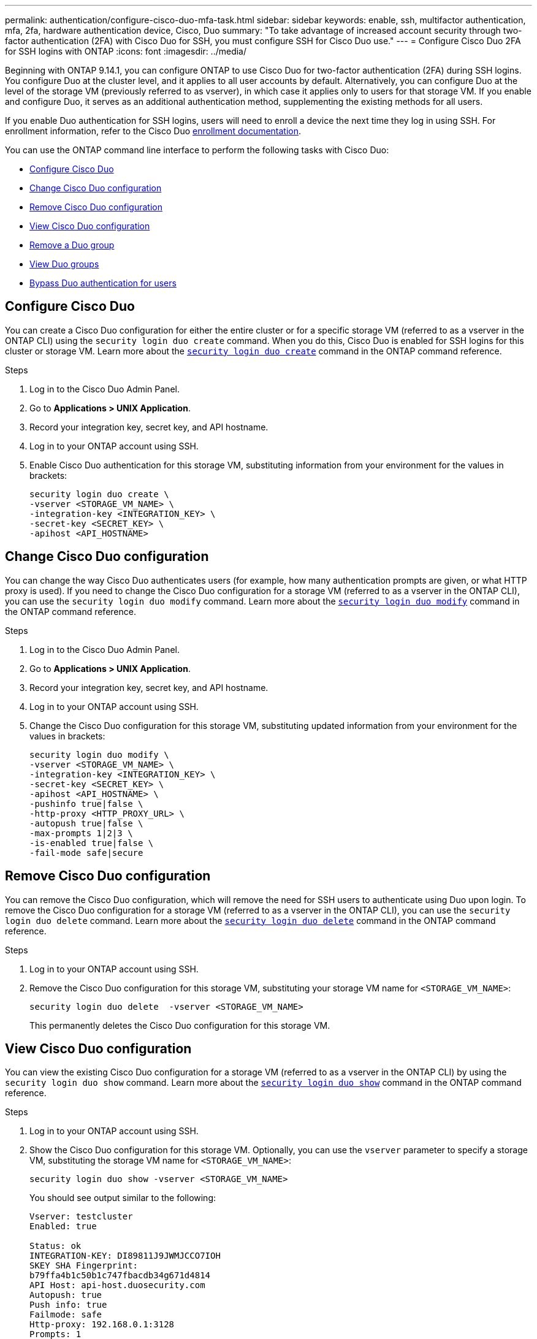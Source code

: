 ---
permalink: authentication/configure-cisco-duo-mfa-task.html
sidebar: sidebar
keywords: enable, ssh, multifactor authentication, mfa, 2fa, hardware authentication device, Cisco, Duo
summary: "To take advantage of increased account security through two-factor authentication (2FA) with Cisco Duo for SSH, you must configure SSH for Cisco Duo use."
---
= Configure Cisco Duo 2FA for SSH logins with ONTAP
:icons: font
:imagesdir: ../media/

[.lead]
Beginning with ONTAP 9.14.1, you can configure ONTAP to use Cisco Duo for two-factor authentication (2FA) during SSH logins. You configure Duo at the cluster level, and it applies to all user accounts by default. Alternatively, you can configure Duo at the level of the storage VM (previously referred to as vserver), in which case it applies only to users for that storage VM. If you enable and configure Duo, it serves as an additional authentication method, supplementing the existing methods for all users.

If you enable Duo authentication for SSH logins, users will need to enroll a device the next time they log in using SSH. For enrollment information, refer to the Cisco Duo https://guide.duo.com/add-device[enrollment documentation^].

You can use the ONTAP command line interface to perform the following tasks with Cisco Duo:

* <<Configure Cisco Duo>>
* <<Change Cisco Duo configuration>>
* <<Remove Cisco Duo configuration>>
* <<View Cisco Duo configuration>>
* <<Remove a Duo group>>
* <<View Duo groups>>
* <<Bypass Duo authentication for users>>

== Configure Cisco Duo
You can create a Cisco Duo configuration for either the entire cluster or for a specific storage VM (referred to as a vserver in the ONTAP CLI) using the `security login duo create` command. When you do this, Cisco Duo is enabled for SSH logins for this cluster or storage VM. Learn more about the https://docs.netapp.com/us-en/ontap-cli/security-login-duo-create.html[`security login duo create`^] command in the ONTAP command reference.

.Before you begin

.Steps

. Log in to the Cisco Duo Admin Panel.
. Go to *Applications > UNIX Application*.
. Record your integration key, secret key, and API hostname.
. Log in to your ONTAP account using SSH.
. Enable Cisco Duo authentication for this storage VM, substituting information from your environment for the values in brackets:
+
[source,cli]
----
security login duo create \
-vserver <STORAGE_VM_NAME> \
-integration-key <INTEGRATION_KEY> \
-secret-key <SECRET_KEY> \
-apihost <API_HOSTNAME>
----

== Change Cisco Duo configuration
You can change the way Cisco Duo authenticates users (for example, how many authentication prompts are given, or what HTTP proxy is used). If you need to change the Cisco Duo configuration for a storage VM (referred to as a vserver in the ONTAP CLI), you can use the `security login duo modify` command. Learn more about the https://docs.netapp.com/us-en/ontap-cli/security-login-duo-modify.html[`security login duo modify`^] command in the ONTAP command reference.

.Steps

. Log in to the Cisco Duo Admin Panel.
. Go to *Applications > UNIX Application*.
. Record your integration key, secret key, and API hostname.
. Log in to your ONTAP account using SSH.
. Change the Cisco Duo configuration for this storage VM, substituting updated information from your environment for the values in brackets:
+
[source,cli]
----
security login duo modify \
-vserver <STORAGE_VM_NAME> \
-integration-key <INTEGRATION_KEY> \
-secret-key <SECRET_KEY> \
-apihost <API_HOSTNAME> \
-pushinfo true|false \
-http-proxy <HTTP_PROXY_URL> \
-autopush true|false \
-max-prompts 1|2|3 \
-is-enabled true|false \
-fail-mode safe|secure
----

== Remove Cisco Duo configuration
You can remove the Cisco Duo configuration, which will remove the need for SSH users to authenticate using Duo upon login. To remove the Cisco Duo configuration for a storage VM (referred to as a vserver in the ONTAP CLI), you can use the `security login duo delete` command. Learn more about the https://docs.netapp.com/us-en/ontap-cli/security-login-duo-delete.html[`security login duo delete`^] command in the ONTAP command reference.

.Steps

. Log in to your ONTAP account using SSH.
. Remove the Cisco Duo configuration for this storage VM, substituting your storage VM name for `<STORAGE_VM_NAME>`:
+
[source,cli]
----
security login duo delete  -vserver <STORAGE_VM_NAME>
----
+
This permanently deletes the Cisco Duo configuration for this storage VM.

== View Cisco Duo configuration
You can view the existing Cisco Duo configuration for a storage VM (referred to as a vserver in the ONTAP CLI) by using the `security login duo show` command. Learn more about the https://docs.netapp.com/us-en/ontap-cli/security-login-duo-show.html[`security login duo show`^] command in the ONTAP command reference.

.Steps

. Log in to your ONTAP account using SSH.
. Show the Cisco Duo configuration for this storage VM. Optionally, you can use the `vserver` parameter to specify a storage VM, substituting the storage VM name for `<STORAGE_VM_NAME>`:
+
[source,cli]
----
security login duo show -vserver <STORAGE_VM_NAME>
----
+
You should see output similar to the following:
+
[source,cli]
----
Vserver: testcluster
Enabled: true

Status: ok
INTEGRATION-KEY: DI89811J9JWMJCCO7IOH
SKEY SHA Fingerprint:
b79ffa4b1c50b1c747fbacdb34g671d4814
API Host: api-host.duosecurity.com
Autopush: true
Push info: true
Failmode: safe
Http-proxy: 192.168.0.1:3128
Prompts: 1
Comments: -
----

== Create a Duo group
You can instruct Cisco Duo to include only the users in a certain Active Directory, LDAP, or local user group in the Duo authentication process. If you create a Duo group, only the users in that group are prompted for Duo authentication. You can create a Duo group by using the `security login duo group create` command. When you create a group, you can optionally exclude specific users in that group from the Duo authentication process. Learn more about the https://docs.netapp.com/us-en/ontap-cli/security-login-duo-group-create.html[`security login duo group create`^] command in the ONTAP command reference.

.Steps

. Log in to your ONTAP account using SSH.
. Create the Duo group, substituting information from your environment for the values in brackets. If you omit the `-vserver` parameter, the group is created at the cluster level:
+
[source,cli]
----
security login duo group create -vserver <STORAGE_VM_NAME> -group-name <GROUP_NAME> -excluded-users <USER1, USER2>
----
+
The name of the Duo group must match an Active Directory, LDAP, or local group. Users you specify with the optional `-excluded-users` parameter will not be included in the Duo authentication process.

== View Duo groups
You can view existing Cisco Duo group entries by using the `security login duo group show` command. Learn more about the https://docs.netapp.com/us-en/ontap-cli/security-login-duo-group-show.html[`security login duo group show`^] command in the ONTAP command reference.

.Steps

. Log in to your ONTAP account using SSH.
. Show the Duo group entries, substituting information from your environment for the values in brackets. If you omit the `-vserver` parameter, the group is shown at the cluster level:
+
[source,cli]
----
security login duo group show -vserver <STORAGE_VM_NAME> -group-name <GROUP_NAME> -excluded-users <USER1, USER2>
----
+
The name of the Duo group must match an Active Directory, LDAP, or local group. Users you specify with the optional `-excluded-users` parameter will not be displayed.

== Remove a Duo group
You can remove a Duo group entry using the `security login duo group delete` command. If you remove a group, the users in that group are no longer included in the Duo authentication process. Learn more about the https://docs.netapp.com/us-en/ontap-cli/security-login-duo-group-delete.html[`security login duo group delete`^] command in the ONTAP command reference.

.Steps

. Log in to your ONTAP account using SSH.
. Remove the Duo group entry, substituting information from your environment for the values in brackets. If you omit the `-vserver` parameter, the group is removed at the cluster level:
+
[source,cli]
----
security login duo group delete -vserver <STORAGE_VM_NAME> -group-name <GROUP_NAME> 
----
+
The name of the Duo group must match an Active Directory, LDAP, or local group. 

== Bypass Duo authentication for users
You can exclude all users or specific users from the Duo SSH authentication process.

=== Exclude all Duo users
You can disable Cisco Duo SSH authentication for all users.

.Steps

. Log in to your ONTAP account using SSH.
. Disable Cisco Duo authentication for SSH users, substituting the Vserver name for `<STORAGE_VM_NAME>`:
+
[source,cli]
----
security login duo modify -vserver <STORAGE_VM_NAME> -is-enabled false
----

=== Exclude Duo group users
You can exclude certain users that are part of a Duo group from the Duo SSH authentication process.

.Steps

. Log in to your ONTAP account using SSH.
. Disable Cisco Duo authentication for specific users in a group. Substitute the group name and list of users to exclude for the values in brackets:
+
[source,cli]
----
security login duo group modify -group-name <GROUP_NAME> -excluded-users <USER1, USER2>
----
+
The name of the Duo group must match an Active Directory, LDAP, or local group. Users you specify with the `-excluded-users` parameter will not be included in the Duo authentication process.

=== Exclude local Duo users
You can exclude specific local users from using Duo authentication by using the Cisco Duo Admin Panel. For instructions, refer to the https://duo.com/docs/administration-users#changing-user-status[Cisco Duo documentation^].


// 2024 Dec-09, ONTAPDOC 2569
// 2024 Dec 05, ONTAPDOC-2569
// 2025 Jan 09, ONTAPDOC-2605